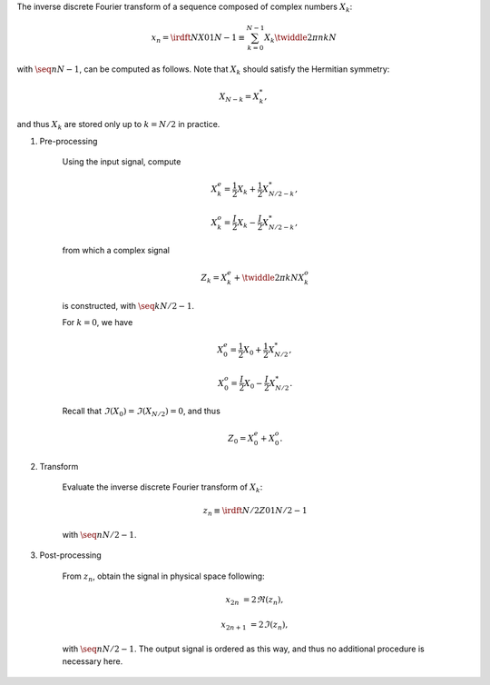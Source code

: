 The inverse discrete Fourier transform of a sequence composed of complex numbers :math:`X_k`:

.. math::

    x_n
    =
    \irdft{N}{X}{0}{1}{N - 1}
    \equiv
    \sum_{k = 0}^{N - 1}
    X_k
    \twiddle{2 \pi}{n k}{N}

with :math:`\seq{n}{N - 1}`, can be computed as follows.
Note that :math:`X_k` should satisfy the Hermitian symmetry:

.. math::

    X_{N - k}
    =
    X_k^*,

and thus :math:`X_k` are stored only up to :math:`k = N / 2` in practice.

#. Pre-processing

    Using the input signal, compute

    .. math::

        X_k^e
        =
        \frac{1}{2}
        X_k
        +
        \frac{1}{2}
        X_{N / 2 - k}^*,

        X_k^o
        =
        \frac{I}{2}
        X_k
        -
        \frac{I}{2}
        X_{N / 2 - k}^*,

    from which a complex signal

    .. math::

        Z_k
        =
        X_k^e
        +
        \twiddle{2 \pi}{k}{N}
        X_k^o

    is constructed, with :math:`\seq{k}{N / 2 - 1}`.

    .. myliteralinclude:: /../../NumericalMethod/FourierTransform/RDFT/src/rdft.c
        :language: c
        :tag: create a complex signal, common cases

    For :math:`k = 0`, we have

    .. math::

        X_0^e
        =
        \frac{1}{2}
        X_0
        +
        \frac{1}{2}
        X_{N / 2}^*,

        X_0^o
        =
        \frac{I}{2}
        X_0
        -
        \frac{I}{2}
        X_{N / 2}^*.

    Recall that :math:`\Im \left( X_0 \right) = \Im \left( X_{N / 2} \right) = 0`, and thus

    .. math::

        Z_0
        =
        X_0^e
        +
        X_0^o.

    .. myliteralinclude:: /../../NumericalMethod/FourierTransform/RDFT/src/rdft.c
        :language: c
        :tag: create a complex signal, edge cases

#. Transform

    Evaluate the inverse discrete Fourier transform of :math:`X_k`:

    .. math::

        z_n
        \equiv
        \irdft{N / 2}{Z}{0}{1}{N / 2 - 1}

    with :math:`\seq{n}{N / 2 - 1}`.

    .. myliteralinclude:: /../../NumericalMethod/FourierTransform/RDFT/src/rdft.c
        :language: c
        :tag: from spectral to physical space

#. Post-processing

    From :math:`z_n`, obtain the signal in physical space following:

    .. math::

        x_{2 n    } & = 2 \Re \left( z_n \right),

        x_{2 n + 1} & = 2 \Im \left( z_n \right),

    with :math:`\seq{n}{N / 2 - 1}`.
    The output signal is ordered as this way, and thus no additional procedure is necessary here.
